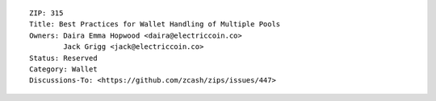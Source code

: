 ::

  ZIP: 315
  Title: Best Practices for Wallet Handling of Multiple Pools
  Owners: Daira Emma Hopwood <daira@electriccoin.co>
          Jack Grigg <jack@electriccoin.co>
  Status: Reserved
  Category: Wallet
  Discussions-To: <https://github.com/zcash/zips/issues/447>
